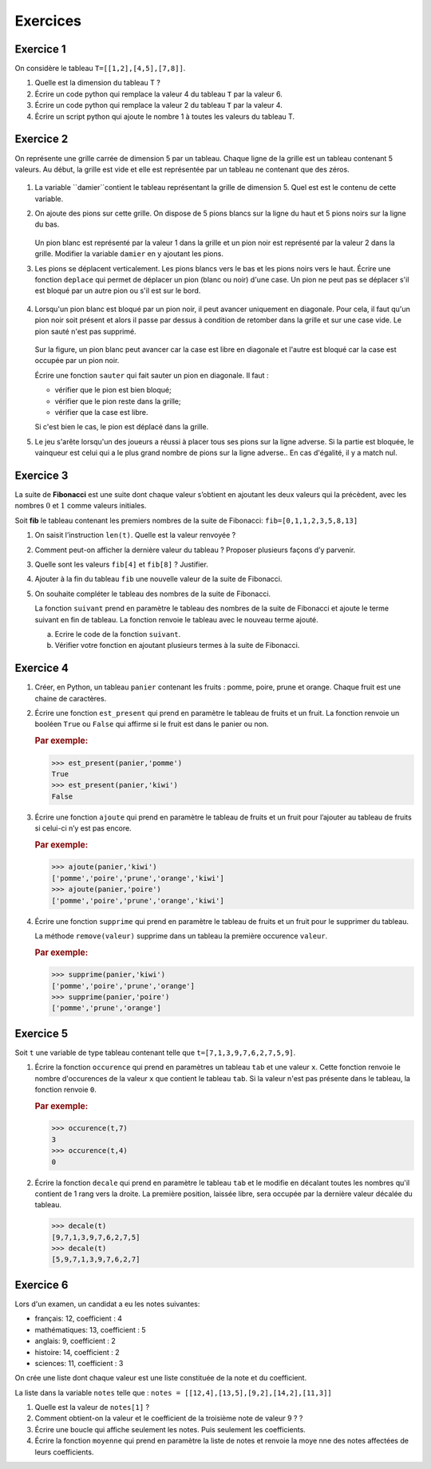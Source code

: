 .. 1NSI

Exercices
=========

Exercice 1
---------

On considère le tableau ``T=[[1,2],[4,5],[7,8]]``.

#. Quelle est la dimension du tableau T ?
#. Écrire un code python qui remplace la valeur 4 du tableau ``T`` par la valeur 6.
#. Écrire un code python qui remplace la valeur 2 du tableau ``T`` par la valeur 4.
#. Écrire un script python qui ajoute le nombre 1 à toutes les valeurs du tableau T.

Exercice 2
----------

On représente une grille carrée de dimension 5 par un tableau. Chaque ligne de la grille est un tableau contenant 5 valeurs. Au début, la grille est vide et elle est représentée par un tableau ne contenant que des zéros.

.. figure:: ../img/dames_1.svg
   :align: center
   :width: 200

#. La variable ``damier``contient le tableau représentant la grille de dimension 5. Quel est est le contenu de cette variable.

#. On ajoute des pions sur cette grille. On dispose de 5 pions blancs sur la ligne du haut et 5 pions noirs sur la ligne du bas.

   .. figure:: ../img/dames_2.svg
      :align: center
      :width: 200

   Un pion blanc est représenté par la valeur 1 dans la grille et un pion noir est représenté par la valeur 2 dans la grille. Modifier la variable ``damier`` en y ajoutant les pions.

#. Les pions se déplacent verticalement. Les pions blancs vers le bas et les pions noirs vers le haut. Écrire une fonction ``deplace`` qui permet de déplacer un pion (blanc ou noir) d'une case. Un pion ne peut pas se déplacer s'il est bloqué par un autre pion ou s'il est sur le bord.

   .. figure:: ../img/dames_3.svg
      :align: center
      :width: 200

#. Lorsqu'un pion blanc est bloqué par un pion noir, il peut avancer uniquement en diagonale. Pour cela, il faut qu'un pion noir soit présent et alors il passe par dessus à condition de retomber dans la grille et sur une case vide. Le pion sauté n'est pas supprimé.

   .. figure:: ../img/dames_4.svg
      :align: center
      :width: 200

   Sur la figure, un pion blanc peut avancer car la case est libre en diagonale et l'autre est bloqué car la case est occupée par un pion noir.

   Écrire une fonction ``sauter`` qui fait sauter un pion en diagonale. Il faut :

   - vérifier que le pion est bien bloqué;
   - vérifier que le pion reste dans la grille;
   - vérifier que la case est libre.

   Si c'est bien le cas, le pion est déplacé dans la grille.

#. Le jeu s'arête lorsqu'un des joueurs a réussi à placer tous ses pions sur la ligne adverse. Si la partie est bloquée, le vainqueur est celui qui a le plus grand nombre de pions sur la ligne adverse.. En cas d'égalité, il y a match nul.



Exercice 3
----------

La suite de **Fibonacci** est une suite dont chaque valeur s’obtient en ajoutant les deux valeurs qui la précèdent,
avec les nombres :math:`0` et :math:`1` comme valeurs initiales.

Soit **fib** le tableau contenant les premiers nombres de la suite de Fibonacci: ``fib=[0,1,1,2,3,5,8,13]``

#. On saisit l’instruction ``len(t)``. Quelle est la valeur renvoyée ?
#. Comment peut-on afficher la dernière valeur du tableau ? Proposer plusieurs façons d’y parvenir.
#. Quelle sont les valeurs ``fib[4]`` et ``fib[8]`` ? Justifier.
#. Ajouter à la fin du tableau ``fib`` une nouvelle valeur de la suite de Fibonacci.

#. On souhaite compléter le tableau des nombres de la suite de Fibonacci.

   La fonction ``suivant`` prend en paramètre le
   tableau des nombres de la suite de Fibonacci et ajoute le terme suivant en fin de tableau. La fonction renvoie le
   tableau avec le nouveau terme ajouté.

   a) Ecrire le code de la fonction ``suivant``.
   b) Vérifier votre fonction en ajoutant plusieurs termes à la suite de Fibonacci.


Exercice 4
----------

#. Créer, en Python, un tableau ``panier`` contenant les fruits : pomme, poire, prune et orange. Chaque fruit est une
   chaine de caractères.

#. Écrire une fonction ``est_present`` qui prend en paramètre le tableau de fruits et un fruit. La fonction renvoie un
   booléen ``True`` ou ``False`` qui affirme si le fruit est dans le panier ou non.

   .. rubric:: Par exemple:

   >>> est_present(panier,'pomme')
   True
   >>> est_present(panier,'kiwi')
   False
   
#. Écrire une fonction ``ajoute`` qui prend en paramètre le tableau de fruits et un fruit pour l’ajouter au tableau de
   fruits si celui-ci n’y est pas encore.

   .. rubric:: Par exemple:

   >>> ajoute(panier,'kiwi')
   ['pomme','poire','prune','orange','kiwi']
   >>> ajoute(panier,'poire')
   ['pomme','poire','prune','orange','kiwi']

#. Écrire une fonction ``supprime`` qui prend en paramètre le tableau de fruits et un fruit pour le supprimer du tableau.

   La méthode ``remove(valeur)`` supprime dans un tableau la première occurence ``valeur``.

   .. rubric:: Par exemple:
   
   >>> supprime(panier,'kiwi')
   ['pomme','poire','prune','orange']
   >>> supprime(panier,'poire')
   ['pomme','prune','orange']

.. _exercice-2:

Exercice 5
----------

Soit ``t`` une variable de type tableau contenant telle que ``t=[7,1,3,9,7,6,2,7,5,9]``.

#. Écrire la fonction ``occurence`` qui prend en paramètres un tableau ``tab`` et une valeur ``x``. Cette fonction
   renvoie le nombre d'occurences de la valeur ``x`` que contient le tableau ``tab``. Si la valeur n'est pas présente
   dans le tableau, la fonction renvoie ``0``.

   .. rubric:: Par exemple:
   
   >>> occurence(t,7)
   3
   >>> occurence(t,4)
   0
   
#. Écrire la fonction ``decale`` qui prend en paramètre le tableau ``tab`` et le modifie en décalant toutes les nombres
   qu'il contient de 1 rang vers la droite. La première position, laissée libre, sera occupée par la dernière
   valeur décalée du tableau.

   >>> decale(t)
   [9,7,1,3,9,7,6,2,7,5]
   >>> decale(t)
   [5,9,7,1,3,9,7,6,2,7]


Exercice 6
----------

Lors d'un examen, un candidat a eu les notes suivantes:

- français: 12, coefficient : 4
- mathématiques: 13, coefficient : 5
- anglais: 9, coefficient : 2
- histoire: 14, coefficient : 2
- sciences: 11, coefficient : 3

On crée une liste dont chaque valeur est une liste constituée de la note et du coefficient.

La liste dans la variable ``notes`` telle que : ``notes = [[12,4],[13,5],[9,2],[14,2],[11,3]]``

#. Quelle est la valeur de ``notes[1]`` ?
#. Comment obtient-on la valeur et le coefficient de la troisième note de valeur 9 ? ?
#. Écrire une boucle qui affiche seulement les notes. Puis seulement les coefficients.
#. Écrire la fonction ``moyenne`` qui prend en paramètre la liste de notes et renvoie la moye nne des notes affectées de
   leurs coefficients.
